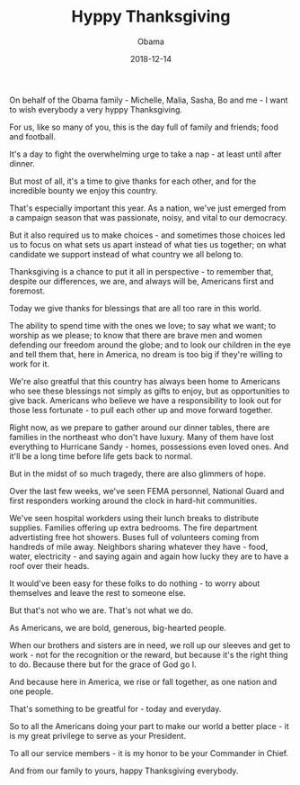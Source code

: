 #+TITLE: Hyppy Thanksgiving
#+AUTHOR: Obama
#+EMAIL: junahan@outlook.com
#+DATE: 2018-12-14

On behalf of the Obama family - Michelle, Malia, Sasha, Bo and me - I want to wish everybody a very hyppy Thanksgiving.

For us, like so many of you, this is the day full of family and friends; food and football.

It's a day to fight the overwhelming urge to take a nap - at least until after dinner.

But most of all, it's a time to give thanks for each other, and for the incredible bounty we enjoy this country.

That's especially important this year. As a nation, we've just emerged from a campaign season that was passionate, noisy, and vital to our democracy.

But it also required us to make choices - and sometimes those choices led us to focus on what sets us apart instead of what ties us together; on what candidate we support instead of what country we all belong to.

Thanksgiving is a chance to put it all in perspective - to remember that, despite our differences, we are, and always will be, Americans first and foremost.

Today we give thanks for blessings that are all too rare in this world.

The ability to spend time with the ones we love; to say what we want; to worship as we please; to know that there are brave men and women defending our freedom around the globe; and to look our children in the eye and tell them that, here in America, no dream is too big if they're willing to work for it.

We're also greatful that this country has always been home to Americans who see these blessings not simply as gifts to enjoy, but as opportunities to give back. Americans who believe we have a responsibility to look out for those less fortunate - to pull each other up and move forward together.

Right now, as we prepare to gather around our dinner tables, there are families in the northeast who don't have luxury. Many of them have lost everything to Hurricane Sandy - homes, possessions even loved ones. And it'll be a long time before life gets back to normal.

But in the midst of so much tragedy, there are also glimmers of hope.

Over the last few weeks, we've seen FEMA personnel, National Guard and first responders working around the clock in hard-hit communities.

We've seen hospital workders using their lunch breaks to distribute supplies. Families offering up extra bedrooms. The fire department advertisting free hot showers. Buses full of volunteers coming from handreds of mile away. Neighbors sharing whatever they have - food, water, electricity - and saying again and again how lucky they are to have a roof over their heads.

It would've been easy for these folks to do nothing - to worry about themselves and leave the rest to someone else.

But that's not who we are. That's not what we do.

As Americans, we are bold, generous, big-hearted people.

When our brothers and sisters are in need, we roll up our sleeves and get to work - not for the recognition or the reward, but because it's the right thing to do. Because there but for the grace of God go I.

And because here in America, we rise or fall together, as one nation and one people.

That's something to be greatful for - today and everyday.

So to all the Americans doing your part to make our world a better place - it is my great privilege to serve as your President.

To all our service members - it is my honor to be your Commander in Chief.

And from our family to yours, happy Thanksgiving everybody.
